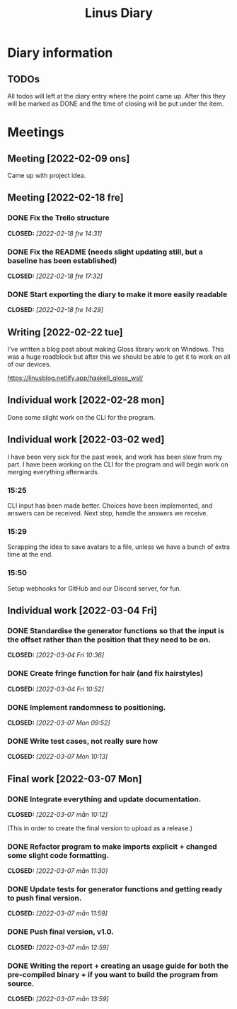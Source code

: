#+OPTIONS: p:t
#+TITLE: Linus Diary

* Diary information
** TODOs
All todos will left at the diary entry where the point came up.
After this they will be marked as DONE and the time of closing will be put under the item.


* Meetings
** Meeting [2022-02-09 ons]
Came up with project idea.

** Meeting [2022-02-18 fre]
*** DONE Fix the Trello structure
CLOSED: [2022-02-18 fre 14:31]
*** DONE Fix the README (needs slight updating still, but a baseline has been established)
CLOSED: [2022-02-18 fre 17:32]
*** DONE Start exporting the diary to make it more easily readable
CLOSED: [2022-02-18 fre 14:29]

** Writing [2022-02-22 tue]
I've written a blog post about making Gloss library work on Windows. This was a huge roadblock
but after this we should be able to get it to work on all of our devices.

https://linusblog.netlify.app/haskell_gloss_wsl/

** Individual work [2022-02-28 mon]
Done some slight work on the CLI for the program.

** Individual work [2022-03-02 wed]
I have been very sick for the past week, and work has been slow from my part.
I have been working on the CLI for the program and will begin work on merging everything afterwards.

*** 15:25
CLI input has been made better. Choices have been implemented, and answers can be received.
Next step, handle the answers we receive.

*** 15:29
Scrapping the idea to save avatars to a file, unless we have a bunch of extra time at the end.

*** 15:50
Setup webhooks for GitHub and our Discord server, for fun.

** Individual work [2022-03-04 Fri]
*** DONE Standardise the generator functions so that the input is the offset rather than the position that they need to be on.
CLOSED: [2022-03-04 Fri 10:36]

*** DONE Create fringe function for hair (and fix hairstyles)
CLOSED: [2022-03-04 Fri 10:52]

*** DONE Implement randomness to positioning.
CLOSED: [2022-03-07 Mon 09:52]

*** DONE Write test cases, not really sure how
CLOSED: [2022-03-07 Mon 10:13]

** Final work [2022-03-07 Mon]
*** DONE Integrate everything and update documentation.
CLOSED: [2022-03-07 mån 10:12]
(This in order to create the final version to upload as a release.)

*** DONE Refactor program to make imports explicit + changed some slight code formatting.
CLOSED: [2022-03-07 mån 11:30]

*** DONE Update tests for generator functions and getting ready to push final version.
CLOSED: [2022-03-07 mån 11:59]

*** DONE Push final version, v1.0.
CLOSED: [2022-03-07 mån 12:59]

*** DONE Writing the report + creating an usage guide for both the pre-compiled binary + if you want to build the program from source.
CLOSED: [2022-03-07 mån 13:59]
